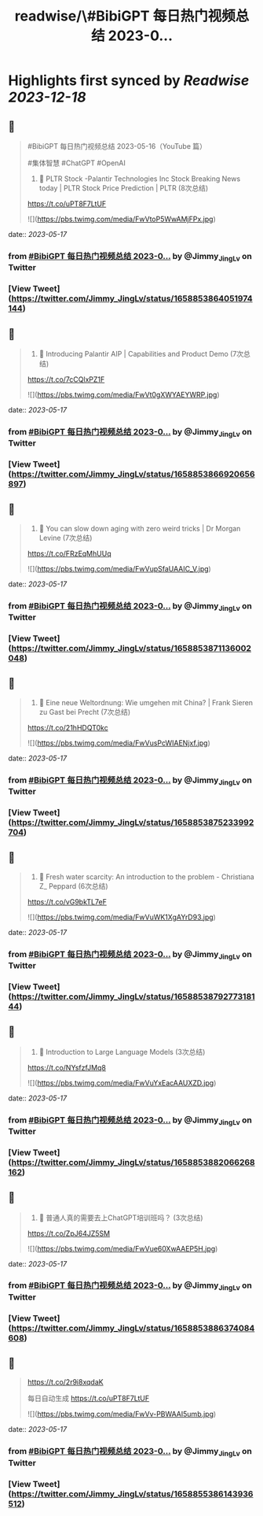 :PROPERTIES:
:title: readwise/\#BibiGPT 每日热门视频总结 2023-0...
:END:

:PROPERTIES:
:author: [[Jimmy_JingLv on Twitter]]
:full-title: "\#BibiGPT 每日热门视频总结 2023-0..."
:category: [[tweets]]
:url: https://twitter.com/Jimmy_JingLv/status/1658853864051974144
:image-url: https://pbs.twimg.com/profile_images/1344697647576170496/pXUmPT0a.jpg
:END:

* Highlights first synced by [[Readwise]] [[2023-12-18]]
** 📌
#+BEGIN_QUOTE
#BibiGPT 每日热门视频总结 2023-05-16（YouTube 篇）

#集体智慧 #ChatGPT #OpenAI

1. 📝 PLTR Stock -Palantir Technologies Inc Stock Breaking News today | PLTR Stock Price Prediction | PLTR (8次总结)

https://t.co/uPT8F7LtUF 

![](https://pbs.twimg.com/media/FwVtoP5WwAMjFPx.jpg) 
#+END_QUOTE
    date:: [[2023-05-17]]
*** from _#BibiGPT 每日热门视频总结 2023-0..._ by @Jimmy_JingLv on Twitter
*** [View Tweet](https://twitter.com/Jimmy_JingLv/status/1658853864051974144)
** 📌
#+BEGIN_QUOTE
2. 📝 Introducing Palantir AIP | Capabilities and Product Demo (7次总结)

https://t.co/7cCQlxPZ1F 

![](https://pbs.twimg.com/media/FwVt0gXWYAEYWRP.jpg) 
#+END_QUOTE
    date:: [[2023-05-17]]
*** from _#BibiGPT 每日热门视频总结 2023-0..._ by @Jimmy_JingLv on Twitter
*** [View Tweet](https://twitter.com/Jimmy_JingLv/status/1658853866920656897)
** 📌
#+BEGIN_QUOTE
3. 📝 You can slow down aging with zero weird tricks | Dr Morgan Levine (7次总结)

https://t.co/FRzEqMhUUq 

![](https://pbs.twimg.com/media/FwVupSfaUAAIC_V.jpg) 
#+END_QUOTE
    date:: [[2023-05-17]]
*** from _#BibiGPT 每日热门视频总结 2023-0..._ by @Jimmy_JingLv on Twitter
*** [View Tweet](https://twitter.com/Jimmy_JingLv/status/1658853871136002048)
** 📌
#+BEGIN_QUOTE
4. 📝 Eine neue Weltordnung: Wie umgehen mit China? | Frank Sieren zu Gast bei Precht (7次总结)

https://t.co/21hHDQT0kc 

![](https://pbs.twimg.com/media/FwVusPcWIAENjxf.jpg) 
#+END_QUOTE
    date:: [[2023-05-17]]
*** from _#BibiGPT 每日热门视频总结 2023-0..._ by @Jimmy_JingLv on Twitter
*** [View Tweet](https://twitter.com/Jimmy_JingLv/status/1658853875233992704)
** 📌
#+BEGIN_QUOTE
5. 📝 Fresh water scarcity: An introduction to the problem - Christiana Z_ Peppard (6次总结)

https://t.co/vG9bkTL7eF 

![](https://pbs.twimg.com/media/FwVuWK1XgAYrD93.jpg) 
#+END_QUOTE
    date:: [[2023-05-17]]
*** from _#BibiGPT 每日热门视频总结 2023-0..._ by @Jimmy_JingLv on Twitter
*** [View Tweet](https://twitter.com/Jimmy_JingLv/status/1658853879277318144)
** 📌
#+BEGIN_QUOTE
6. 📝 Introduction to Large Language Models (3次总结)

https://t.co/NYsfzfJMq8 

![](https://pbs.twimg.com/media/FwVuYxEacAAUXZD.jpg) 
#+END_QUOTE
    date:: [[2023-05-17]]
*** from _#BibiGPT 每日热门视频总结 2023-0..._ by @Jimmy_JingLv on Twitter
*** [View Tweet](https://twitter.com/Jimmy_JingLv/status/1658853882066268162)
** 📌
#+BEGIN_QUOTE
7. 📝 普通人真的需要去上ChatGPT培训班吗？ (3次总结)

https://t.co/ZpJ64JZ5SM 

![](https://pbs.twimg.com/media/FwVue60XwAAEP5H.jpg) 
#+END_QUOTE
    date:: [[2023-05-17]]
*** from _#BibiGPT 每日热门视频总结 2023-0..._ by @Jimmy_JingLv on Twitter
*** [View Tweet](https://twitter.com/Jimmy_JingLv/status/1658853886374084608)
** 📌
#+BEGIN_QUOTE
https://t.co/2r9i8xqdaK

每日自动生成 https://t.co/uPT8F7LtUF 

![](https://pbs.twimg.com/media/FwVv-PBWAAI5umb.jpg) 
#+END_QUOTE
    date:: [[2023-05-17]]
*** from _#BibiGPT 每日热门视频总结 2023-0..._ by @Jimmy_JingLv on Twitter
*** [View Tweet](https://twitter.com/Jimmy_JingLv/status/1658855386143936512)